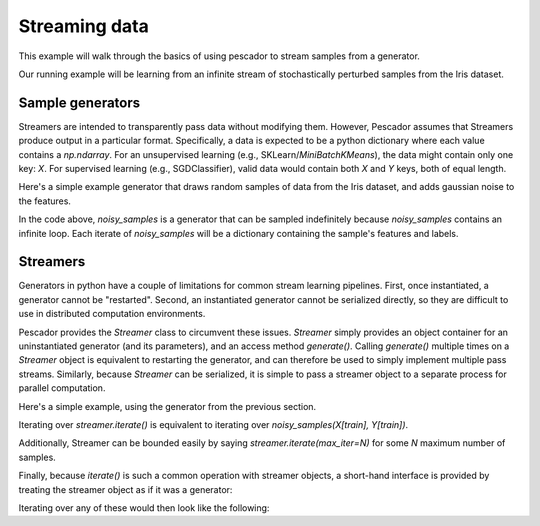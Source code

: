.. _example1:

Streaming data
==============

This example will walk through the basics of using pescador to stream samples from a generator.

Our running example will be learning from an infinite stream of stochastically perturbed samples from the Iris dataset.


Sample generators
-----------------
Streamers are intended to transparently pass data without modifying them.
However, Pescador assumes that Streamers produce output in a particular format.
Specifically, a data is expected to be a python dictionary where each value contains a `np.ndarray`.
For an unsupervised learning (e.g., SKLearn/`MiniBatchKMeans`), the data might contain only one key: `X`.
For supervised learning (e.g., SGDClassifier), valid data would contain both `X` and `Y` keys, both of equal length.

Here's a simple example generator that draws random samples of data from the Iris dataset, and adds gaussian noise to the features.

.. code-block:: python
    :linenos:

    import numpy as np

    def noisy_samples(X, Y, sigma=1.0):
        '''Generate an infinite stream of noisy samples from a labeled dataset.
        
        Parameters
        ----------
        X : np.ndarray, shape=(d,)
            Features

        Y : np.ndarray, shape=(,)
            Labels

        sigma : float > 0
            Variance of the additive noise

        Yields
        ------
        sample : dict
            sample['X'] is an `np.ndarray` of shape `(d,)`

            sample['Y'] is a scalar `np.ndarray` of shape `(,)`
        '''

        n, d = X.shape

        while True:
            i = np.random.randint(0, n)

            noise = sigma * np.random.randn(1, d)

            yield dict(X=X[i] + noise, Y=Y[i])

In the code above, `noisy_samples` is a generator that can be sampled indefinitely because `noisy_samples` contains an infinite loop.
Each iterate of `noisy_samples` will be a dictionary containing the sample's features and labels.


Streamers
---------
Generators in python have a couple of limitations for common stream learning pipelines.
First, once instantiated, a generator cannot be "restarted".
Second, an instantiated generator cannot be serialized directly, so they are difficult to use in distributed computation environments.

Pescador provides the `Streamer` class to circumvent these issues.
`Streamer` simply provides an object container for an uninstantiated generator (and its parameters), and an access method `generate()`.
Calling `generate()` multiple times on a `Streamer` object is equivalent to restarting the generator, and can therefore be used to simply implement multiple pass streams.
Similarly, because `Streamer` can be serialized, it is simple to pass a streamer object to a separate process for parallel computation.

Here's a simple example, using the generator from the previous section.

.. code-block:: python
    :linenos:

    import pescador

    streamer = pescador.Streamer(noisy_samples, X[train], Y[train])

    stream2 = streamer.iterate()

Iterating over `streamer.iterate()` is equivalent to iterating over `noisy_samples(X[train], Y[train])`.

Additionally, Streamer can be bounded easily by saying `streamer.iterate(max_iter=N)` for some `N` maximum number of samples.

Finally, because `iterate()` is such a common operation with streamer objects, a short-hand interface is provided by treating the streamer object as if it was a generator:

.. code-block:: python
    :linenos:

    import pescador

    streamer = pescador.Streamer(noisy_samples, X[train], Y[train])

    # Equivalent to stream2 above
    stream3 = streamer()


Iterating over any of these would then look like the following:

.. code-block:: python
    :linenos:

    for sample in streamer.iterate():
        # do something
        ...

    # For convenience, the object directly behaves as an iterator.
    for sample in streamer:
        # do something
        ...
